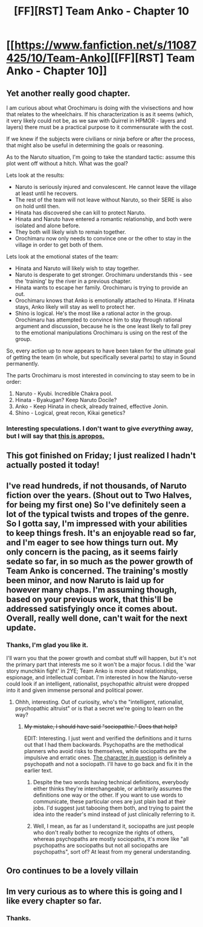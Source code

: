 #+TITLE: [FF][RST] Team Anko - Chapter 10

* [[https://www.fanfiction.net/s/11087425/10/Team-Anko][[FF][RST] Team Anko - Chapter 10]]
:PROPERTIES:
:Author: eaglejarl
:Score: 18
:DateUnix: 1432485502.0
:DateShort: 2015-May-24
:END:

** Yet another really good chapter.

I am curious about what Orochimaru is doing with the vivisections and how that relates to the wheelchairs. If his characterization is as it seems (which, it very likely could not be, as we saw with Quirrel in HPMOR - layers and layers) there must be a practical purpose to it commensurate with the cost.

If we knew if the subjects were civilians or ninja before or after the process, that might also be useful in determining the goals or reasoning.

As to the Naruto situation, I'm going to take the standard tactic: assume this plot went off without a hitch. What was the goal?

Lets look at the results:

- Naruto is seriously injured and convalescent. He cannot leave the village at least until he recovers.
- The rest of the team will not leave without Naruto, so their SERE is also on hold until then.
- Hinata has discovered she can kill to protect Naruto.
- Hinata and Naruto have entered a romantic relationship, and both were isolated and alone before.
- They both will likely wish to remain together.
- Orochimaru now only needs to convince one or the other to stay in the village in order to get both of them.

Lets look at the emotional states of the team:

- Hinata and Naruto will likely wish to stay together.
- Naruto is desperate to get stronger. Orochimaru understands this - see the 'training' by the river in a previous chapter.
- Hinata wants to escape her family. Orochimaru is trying to provide an out.
- Orochimaru knows that Anko is emotionally attached to Hinata. If Hinata stays, Anko likely will stay as well to protect her.
- Shino is logical. He's the most like a rational actor in the group. Orochimaru has attempted to convince him to stay through rational argument and discussion, because he is the one least likely to fall prey to the emotional manipulations Orochimaru is using on the rest of the group.

So, every action up to now appears to have been taken for the ultimate goal of getting the team (in whole, but specifically several parts) to stay in Sound permanently.

The parts Orochimaru is most interested in convincing to stay seem to be in order:

1. Naruto - Kyubi. Incredible Chakra pool.
2. Hinata - Byakugan? Keep Naruto Docile?
3. Anko - Keep Hinata in check, already trained, effective Jonin.
4. Shino - Logical, great recon, Kikai genetics?
:PROPERTIES:
:Author: JackStargazer
:Score: 10
:DateUnix: 1432488253.0
:DateShort: 2015-May-24
:END:

*** Interesting speculations. I don't want to give /everything/ away, but I will say that [[https://www.youtube.com/watch?v=vQTp8Ozj1JQ][this is apropos.]]
:PROPERTIES:
:Author: eaglejarl
:Score: 3
:DateUnix: 1432516284.0
:DateShort: 2015-May-25
:END:


** This got finished on Friday; I just realized I hadn't actually posted it today!
:PROPERTIES:
:Author: eaglejarl
:Score: 3
:DateUnix: 1432485524.0
:DateShort: 2015-May-24
:END:


** I've read hundreds, if not thousands, of Naruto fiction over the years. (Shout out to Two Halves, for being my first one) So I've definitely seen a lot of the typical twists and tropes of the genre. So I gotta say, I'm impressed with your abilities to keep things fresh. It's an enjoyable read so far, and I'm eager to see how things turn out. My only concern is the pacing, as it seems fairly sedate so far, in so much as the power growth of Team Anko is concerned. The training's mostly been minor, and now Naruto is laid up for however many chaps. I'm assuming though, based on your previous work, that this'll be addressed satisfyingly once it comes about. Overall, really well done, can't wait for the next update.
:PROPERTIES:
:Author: Kishoto
:Score: 3
:DateUnix: 1432518732.0
:DateShort: 2015-May-25
:END:

*** Thanks, I'm glad you like it.

I'll warn you that the power growth and combat stuff will happen, but it's not the primary part that interests me so it won't be a major focus. I did the 'war story munchkin fight' in 2YE; Team Anko is more about relationships, espionage, and intellectual combat. I'm interested in how the Naruto-verse could look if an intelligent, rationalist, psychopathic altruist were dropped into it and given immense personal and political power.
:PROPERTIES:
:Author: eaglejarl
:Score: 2
:DateUnix: 1432519820.0
:DateShort: 2015-May-25
:END:

**** Ohhh, interesting. Out of curiosity, who's the "intelligent, rationalist, psychopathic altruist" or is that a secret we're going to learn on the way?
:PROPERTIES:
:Author: Kishoto
:Score: 2
:DateUnix: 1432525052.0
:DateShort: 2015-May-25
:END:

***** +My mistake, I should have said "sociopathic." Does that help?+

EDIT: Interesting. I just went and verified the definitions and it turns out that I had them backwards. Psychopaths are the methodical planners who avoid risks to themselves, while sociopaths are the impulsive and erratic ones. [[#s][The character in question]] is definitely a psychopath and not a sociopath. I'll have to go back and fix it in the earlier text.
:PROPERTIES:
:Author: eaglejarl
:Score: 2
:DateUnix: 1432526206.0
:DateShort: 2015-May-25
:END:

****** Despite the two words having technical definitions, everybody either thinks they're interchangeable, or arbitrarily assumes the definitions one way or the other. If you want to use words to communicate, these particular ones are just plain bad at their jobs. I'd suggest just tabooing them both, and trying to paint the idea into the reader's mind instead of just clinically referring to it.
:PROPERTIES:
:Author: derefr
:Score: 5
:DateUnix: 1432535126.0
:DateShort: 2015-May-25
:END:


****** Well, I mean, as far as I understand it, sociopaths are just people who don't really bother to recognize the rights of others, whereas psychopaths are mostly sociopaths, it's more like "all psychopaths are sociopaths but not all sociopaths are psychopaths", sort of? At least from my general understanding.
:PROPERTIES:
:Author: Kishoto
:Score: 1
:DateUnix: 1432534619.0
:DateShort: 2015-May-25
:END:


** Oro continues to be a lovely villain
:PROPERTIES:
:Author: miningzen
:Score: 2
:DateUnix: 1432486446.0
:DateShort: 2015-May-24
:END:


** Im very curious as to where this is going and I like every chapter so far.
:PROPERTIES:
:Author: Mraedis
:Score: 1
:DateUnix: 1432489508.0
:DateShort: 2015-May-24
:END:

*** Thanks.
:PROPERTIES:
:Author: eaglejarl
:Score: 2
:DateUnix: 1432516154.0
:DateShort: 2015-May-25
:END:
